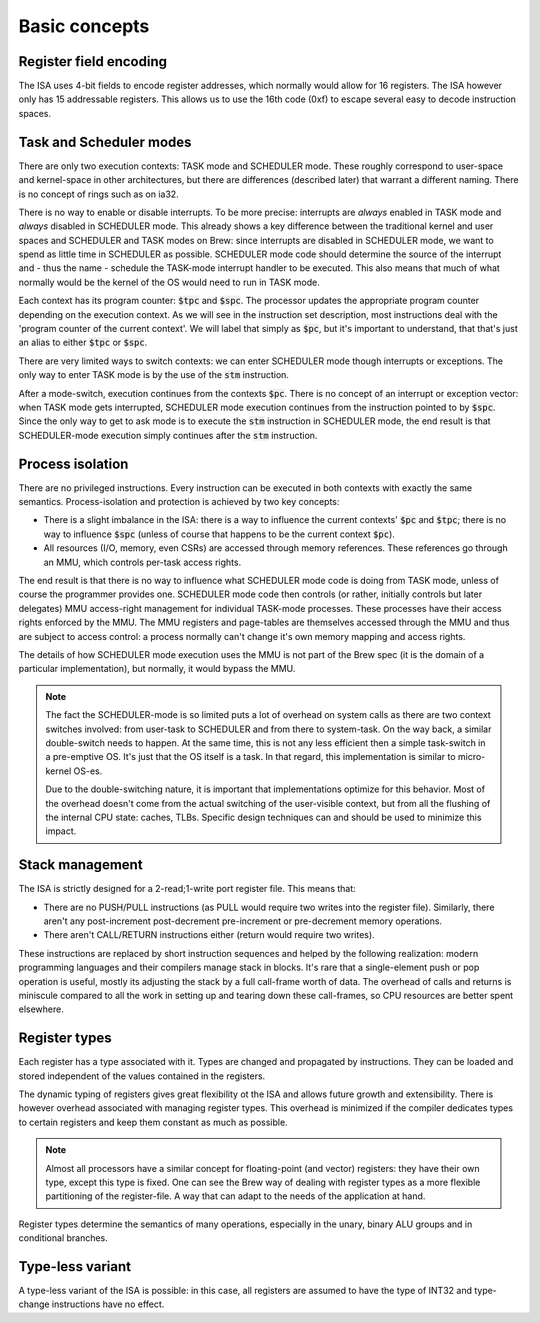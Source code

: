 Basic concepts
==============

Register field encoding
-----------------------

The ISA uses 4-bit fields to encode register addresses, which normally would allow for 16 registers. The ISA however only has 15 addressable registers. This allows us to use the 16th code (0xf) to escape several easy to decode instruction spaces.

Task and Scheduler modes
------------------------

There are only two execution contexts: TASK mode and SCHEDULER mode. These roughly correspond to user-space and kernel-space in other architectures, but there are differences (described later) that warrant a different naming. There is no concept of rings such as on ia32.

There is no way to enable or disable interrupts. To be more precise: interrupts are *always* enabled in TASK mode and *always* disabled in SCHEDULER mode. This already shows a key difference between the traditional kernel and user spaces and SCHEDULER and TASK modes on Brew: since interrupts are disabled in SCHEDULER mode, we want to spend as little time in SCHEDULER as possible. SCHEDULER mode code should determine the source of the interrupt and - thus the name - schedule the TASK-mode interrupt handler to be executed. This also means that much of what normally would be the kernel of the OS would need to run in TASK mode.

Each context has its program counter: :code:`$tpc` and :code:`$spc`. The processor updates the appropriate program counter depending on the execution context. As we will see in the instruction set description, most instructions deal with the 'program counter of the current context'. We will label that simply as :code:`$pc`, but it's important to understand, that that's just an alias to either :code:`$tpc` or :code:`$spc`.

There are very limited ways to switch contexts: we can enter SCHEDULER mode though interrupts or exceptions. The only way to enter TASK mode is by the use of the :code:`stm` instruction.

After a mode-switch, execution continues from the contexts :code:`$pc`. There is no concept of an interrupt or exception vector: when TASK mode gets interrupted, SCHEDULER mode execution continues from the instruction pointed to by :code:`$spc`. Since the only way to get to ask mode is to execute the :code:`stm` instruction in SCHEDULER mode, the end result is that SCHEDULER-mode execution simply continues after the :code:`stm` instruction.

Process isolation
-----------------

There are no privileged instructions. Every instruction can be executed in both contexts with exactly the same semantics. Process-isolation and protection is achieved by two key concepts:

* There is a slight imbalance in the ISA: there is a way to influence the current contexts' :code:`$pc` and :code:`$tpc`; there is no way to influence :code:`$spc` (unless of course that happens to be the current context :code:`$pc`).
* All resources (I/O, memory, even CSRs) are accessed through memory references. These references go through an MMU, which controls per-task access rights.

The end result is that there is no way to influence what SCHEDULER mode code is doing from TASK mode, unless of course the programmer provides one. SCHEDULER mode code then controls (or rather, initially controls but later delegates) MMU access-right management for individual TASK-mode processes. These processes have their access rights enforced by the MMU. The MMU registers and page-tables are themselves accessed through the MMU and thus are subject to access control: a process normally can't change it's own memory mapping and access rights.

The details of how SCHEDULER mode execution uses the MMU is not part of the Brew spec (it is the domain of a particular implementation), but normally, it would bypass the MMU.

.. note::

    The fact the SCHEDULER-mode is so limited puts a lot of overhead on system calls as there are two context switches involved: from user-task to SCHEDULER and from there to system-task. On the way back, a similar double-switch needs to happen. At the same time, this is not any less efficient then a simple task-switch in a pre-emptive OS. It's just that the OS itself is a task. In that regard, this implementation is similar to micro-kernel OS-es.

    Due to the double-switching nature, it is important that implementations optimize for this behavior. Most of the overhead doesn't come from the actual switching of the user-visible context, but from all the flushing of the internal CPU state: caches, TLBs. Specific design techniques can and should be used to minimize this impact.

Stack management
----------------

The ISA is strictly designed for a 2-read;1-write port register file. This means that:

* There are no PUSH/PULL instructions (as PULL would require two writes into the register file). Similarly, there aren't any post-increment post-decrement pre-increment or pre-decrement memory operations.
* There aren't CALL/RETURN instructions either (return would require two writes).

These instructions are replaced by short instruction sequences and helped by the following realization: modern programming languages and their compilers manage stack in blocks. It's rare that a single-element push or pop operation is useful, mostly its adjusting the stack by a full call-frame worth of data. The overhead of calls and returns is miniscule compared to all the work in setting up and tearing down these call-frames, so CPU resources are better spent elsewhere.

Register types
--------------

Each register has a type associated with it. Types are changed and propagated by instructions. They can be loaded and stored independent of the values contained in the registers.

The dynamic typing of registers gives great flexibility ot the ISA and allows future growth and extensibility. There is however overhead associated with managing register types. This overhead is minimized if the compiler dedicates types to certain registers and keep them constant as much as possible.

.. note::

    Almost all processors have a similar concept for floating-point (and vector) registers: they have their own type, except this type is fixed. One can see the Brew way of dealing with register types as a more flexible partitioning of the register-file. A way that can adapt to the needs of the application at hand.

Register types determine the semantics of many operations, especially in the unary, binary ALU groups and in conditional branches.

Type-less variant
-----------------

A type-less variant of the ISA is possible: in this case, all registers are assumed to have the type of INT32 and type-change instructions have no effect.

